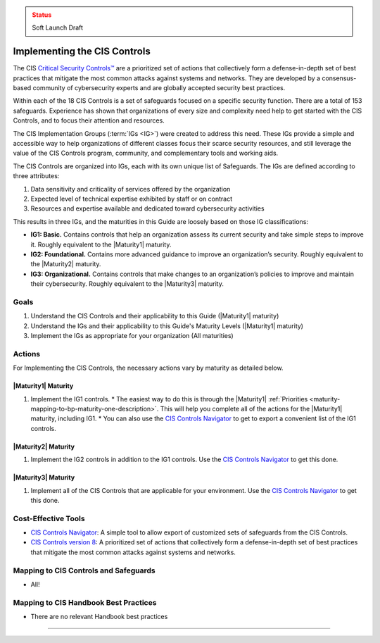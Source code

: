 ..
  Created by: mike garcia
  To: Introduces CIS Controls and ties them to other EGES guidance

.. |bp_title| replace:: Implementing the CIS Controls

.. admonition:: Status
   :class: caution

   Soft Launch Draft

|bp_title|
----------------------------------------------

The CIS `Critical Security Controls™ <https://www.cisecurity.org/controls>`_ are a prioritized set of actions that collectively form a defense-in-depth set of best practices that mitigate the most common attacks against systems and networks. They are developed by a consensus-based community of cybersecurity experts and are globally accepted security best practices.

Within each of the 18 CIS Controls is a set of safeguards focused on a specific security function. There are a total of 153 safeguards. Experience has shown that organizations of every size and complexity need help to get started with the CIS Controls, and to focus their attention and resources.

The CIS Implementation Groups (:term:`IGs <IG>`) were created to address this need. These IGs provide a simple and accessible way to help organizations of different classes focus their scarce security resources, and still leverage the value of the CIS Controls program, community, and complementary tools and working aids.

The CIS Controls are organized into IGs, each with its own unique list of Safeguards. The IGs are defined according to three attributes:

#. Data sensitivity and criticality of services offered by the organization
#. Expected level of technical expertise exhibited by staff or on contract
#. Resources and expertise available and dedicated toward cybersecurity activities

This results in three IGs, and the maturities in this Guide are loosely based on those IG classifications:

* **IG1: Basic.** Contains controls that help an organization assess its current security and take simple steps to improve it. Roughly equivalent to the |Maturity1| maturity.
* **IG2: Foundational.** Contains more advanced guidance to improve an organization’s security. Roughly equivalent to the |Maturity2| maturity.
* **IG3: Organizational.** Contains controls that make changes to an organization’s policies to improve and maintain their cybersecurity. Roughly equivalent to the |Maturity3| maturity.

Goals
**********************************************

#. Understand the CIS Controls and their applicability to this Guide (|Maturity1| maturity)
#. Understand the IGs and their applicability to this Guide's Maturity Levels (|Maturity1| maturity)
#. Implement the IGs as appropriate for your organization (All maturities)

Actions
**********************************************

For |bp_title|, the necessary actions vary by maturity as detailed below.

|Maturity1| Maturity
&&&&&&&&&&&&&&&&&&&&&&&&&&&&&&&&&&&&&&&&&&&&&&

#. Implement the IG1 controls. 
   * The easiest way to do this is through the |Maturity1| :ref:`Priorities  <maturity-mapping-to-bp-maturity-one-description>`. This will help you complete all of the actions for the |Maturity1| maturity, including IG1.
   * You can also use the `CIS Controls Navigator`_ to get to export a convenient list of the IG1 controls. 

|Maturity2| Maturity
&&&&&&&&&&&&&&&&&&&&&&&&&&&&&&&&&&&&&&&&&&&&&&

#. Implement the IG2 controls in addition to the IG1 controls. Use the `CIS Controls Navigator`_ to get this done.

|Maturity3| Maturity
&&&&&&&&&&&&&&&&&&&&&&&&&&&&&&&&&&&&&&&&&&&&&&

#. Implement all of the CIS Controls that are applicable for your environment. Use the `CIS Controls Navigator`_ to get this done.

Cost-Effective Tools
**********************************************

* `CIS Controls Navigator <https://www.cisecurity.org/controls/cis-controls-navigator>`_: A simple tool to allow export of customized sets of safeguards from the CIS Controls.
* `CIS Controls version 8 <https://www.cisecurity.org/controls/v8>`_: A prioritized set of actions that collectively form a defense-in-depth set of best practices that mitigate the most common attacks against systems and networks.

Mapping to CIS Controls and Safeguards
**********************************************

* All!

Mapping to CIS Handbook Best Practices
****************************************

* There are no relevant Handbook best practices

-----------------------------------------------

.. _CIS Controls Navigator: https://www.cisecurity.org/controls/cis-controls-navigator
